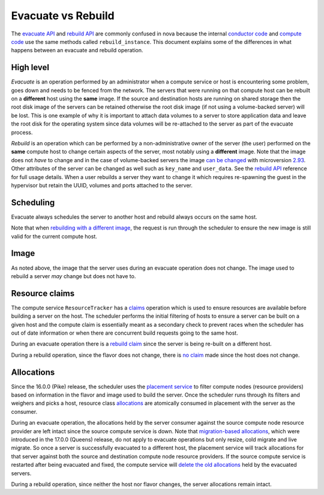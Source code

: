 ===================
Evacuate vs Rebuild
===================

The `evacuate API`_ and `rebuild API`_ are commonly confused in nova because
the internal `conductor code`_ and `compute code`_ use the same methods called
``rebuild_instance``. This document explains some of the differences in what
happens between an evacuate and rebuild operation.

High level
~~~~~~~~~~

*Evacuate* is an operation performed by an administrator when a compute service
or host is encountering some problem, goes down and needs to be fenced from the
network. The servers that were running on that compute host can be rebuilt on
a **different** host using the **same** image. If the source and destination
hosts are running on shared storage then the root disk image of the servers can
be retained otherwise the root disk image (if not using a volume-backed server)
will be lost. This is one example of why it is important to attach data volumes
to a server to store application data and leave the root disk for the operating
system since data volumes will be re-attached to the server as part of the
evacuate process.

*Rebuild* is an operation which can be performed by a non-administrative owner
of the server (the user) performed on the **same** compute host to change
certain aspects of the server, most notably using a **different** image. Note
that the image does not *have* to change and in the case of volume-backed
servers the image `can be changed`_ with microversion `2.93`_. Other attributes
of the server can be changed as well such as ``key_name`` and ``user_data``.
See the `rebuild API`_ reference for full usage details. When a user rebuilds
a server they want to change it which requires re-spawning the guest in the
hypervisor but retain the UUID, volumes and ports attached to the server.

Scheduling
~~~~~~~~~~

Evacuate always schedules the server to another host and rebuild always occurs
on the same host.

Note that when `rebuilding with a different image`_, the request is run through
the scheduler to ensure the new image is still valid for the current compute
host.

Image
~~~~~

As noted above, the image that the server uses during an evacuate operation
does not change. The image used to rebuild a server *may* change but does not
have to.

Resource claims
~~~~~~~~~~~~~~~

The compute service ``ResourceTracker`` has a `claims`_ operation which is used
to ensure resources are available before building a server on the host. The
scheduler performs the initial filtering of hosts to ensure a server
can be built on a given host and the compute claim is essentially meant as a
secondary check to prevent races when the scheduler has out of date information
or when there are concurrent build requests going to the same host.

During an evacuate operation there is a `rebuild claim`_ since the server is
being re-built on a different host.

During a rebuild operation, since the flavor does not change, there is
`no claim`_ made since the host does not change.

Allocations
~~~~~~~~~~~

Since the 16.0.0 (Pike) release, the scheduler uses the `placement service`_
to filter compute nodes (resource providers) based on information in the flavor
and image used to build the server. Once the scheduler runs through its filters
and weighers and picks a host, resource class `allocations`_ are atomically
consumed in placement with the server as the consumer.

During an evacuate operation, the allocations held by the server consumer
against the source compute node resource provider are left intact since the
source compute service is down. Note that `migration-based allocations`_,
which were introduced in the 17.0.0 (Queens) release, do not apply to evacuate
operations but only resize, cold migrate and live migrate. So once a server
is successfully evacuated to a different host, the placement service will track
allocations for that server against both the source and destination compute
node resource providers. If the source compute service is restarted after
being evacuated and fixed, the compute service will
`delete the old allocations`_ held by the evacuated servers.

During a rebuild operation, since neither the host nor flavor changes, the
server allocations remain intact.

.. _evacuate API: https://docs.openstack.org/api-ref/compute/#evacuate-server-evacuate-action
.. _rebuild API: https://docs.openstack.org/api-ref/compute/#rebuild-server-rebuild-action
.. _conductor code: https://opendev.org/openstack/nova/src/tag/19.0.0/nova/conductor/manager.py#L944
.. _compute code: https://opendev.org/openstack/nova/src/tag/19.0.0/nova/compute/manager.py#L3052
.. _can be changed: https://specs.openstack.org/openstack/nova-specs/specs/zed/implemented/volume-backed-server-rebuild.html
.. _2.93: https://docs.openstack.org/nova/latest/reference/api-microversion-history.html#maximum-in-zed
.. _rebuilding with a different image: https://opendev.org/openstack/nova/src/tag/19.0.0/nova/compute/api.py#L3414
.. _claims: https://opendev.org/openstack/nova/src/tag/19.0.0/nova/compute/claims.py
.. _rebuild claim: https://opendev.org/openstack/nova/src/tag/19.0.0/nova/compute/manager.py#L3104
.. _no claim: https://opendev.org/openstack/nova/src/tag/19.0.0/nova/compute/manager.py#L3108
.. _placement service: https://docs.openstack.org/placement/latest/
.. _allocations: https://docs.openstack.org/api-ref/placement/#allocations
.. _migration-based allocations: https://specs.openstack.org/openstack/nova-specs/specs/queens/implemented/migration-allocations.html
.. _delete the old allocations: https://opendev.org/openstack/nova/src/tag/19.0.0/nova/compute/manager.py#L627
